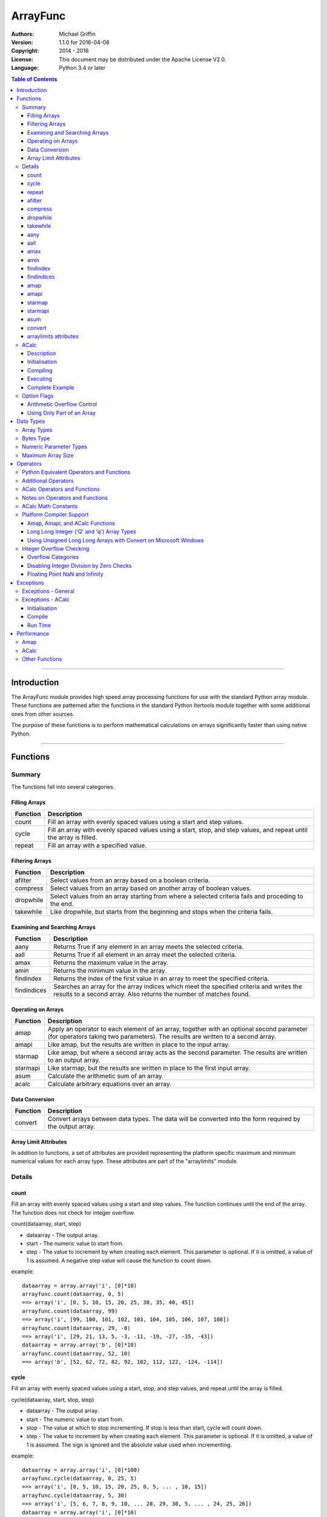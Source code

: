 =========
ArrayFunc
=========

:Authors:
    Michael Griffin
    

:Version: 1.1.0 for 2016-04-08
:Copyright: 2014 - 2016
:License: This document may be distributed under the Apache License V2.0.
:Language: Python 3.4 or later


.. contents:: Table of Contents

---------------------------------------------------------------------

Introduction
============

The ArrayFunc module provides high speed array processing functions for use with
the standard Python array module. These functions are patterned after the
functions in the standard Python Itertools module together with some additional 
ones from other sources.

The purpose of these functions is to perform mathematical calculations on arrays
significantly faster than using native Python.

---------------------------------------------------------------------

Functions
=========

Summary
-------

The functions fall into several categories.

Filling Arrays
______________

========= ======================================================================
Function    Description
========= ======================================================================
count      Fill an array with evenly spaced values using a start and step 
           values.
cycle      Fill an array with evenly spaced values using a start, stop, and step 
           values, and repeat until the array is filled.
repeat     Fill an array with a specified value.
========= ======================================================================


Filtering Arrays
________________

============== =================================================================
Function         Description
============== =================================================================
afilter         Select values from an array based on a boolean criteria.
compress        Select values from an array based on another array of boolean
                values.
dropwhile       Select values from an array starting from where a selected 
                criteria fails and proceding to the end.
takewhile       Like dropwhile, but starts from the beginning and stops when the
                criteria fails.
============== =================================================================


Examining and Searching Arrays
______________________________

============== =================================================================
Function         Description
============== =================================================================
aany            Returns True if any element in an array meets the selected
                criteria.
aall            Returns True if all element in an array meet the selected
                criteria.
amax            Returns the maximum value in the array.
amin            Returns the minimum value in the array.
findindex       Returns the index of the first value in an array to meet the
                specified criteria.
findindices     Searches an array for the array indices which meet the specified 
                criteria and writes the results to a second array. Also returns
                the number of matches found.
============== =================================================================


Operating on Arrays
___________________

============== =================================================================
Function         Description
============== =================================================================
amap            Apply an operator to each element of an array, together with an 
                optional second parameter (for operators taking two parameters).
                The results are written to a second array.
amapi           Like amap, but the results are written in place to the input
                array.
starmap         Like amap, but where a second array acts as the second 
                parameter. The results are written to an output array.
starmapi        Like starmap, but the results are written in place to the first 
                input array.
asum            Calculate the arithmetic sum of an array.
acalc           Calculate arbitrary equations over an array. 
============== =================================================================


Data Conversion
_______________

========= ======================================================================
Function   Description
========= ======================================================================
convert    Convert arrays between data types. The data will be converted into
           the form required by the output array.
========= ======================================================================

Array Limit Attributes
______________________

In addition to functions, a set of attributes are provided representing the 
platform specific maximum and minimum numerical values for each array type. 
These attributes are part of the "arraylimits" module.


Details
-------

count
_____

Fill an array with evenly spaced values using a start and step values. The 
function continues until the end of the array. The function does not check for
integer overflow.

count(dataarray, start, step) 

* dataarray - The output array.
* start - The numeric value to start from.
* step - The value to increment by when creating each element. This parameter
  is optional. If it is omitted, a value of 1 is assumed. A negative step value
  will cause the function to count down. 

example::

	dataarray = array.array('i', [0]*10)
	arrayfunc.count(dataarray, 0, 5) 
	==> array('i', [0, 5, 10, 15, 20, 25, 30, 35, 40, 45])
	arrayfunc.count(dataarray, 99) 
	==> array('i', [99, 100, 101, 102, 103, 104, 105, 106, 107, 108])
	arrayfunc.count(dataarray, 29, -8)
	==> array('i', [29, 21, 13, 5, -3, -11, -19, -27, -35, -43])
	dataarray = array.array('b', [0]*10)
	arrayfunc.count(dataarray, 52, 10)
	==> array('b', [52, 62, 72, 82, 92, 102, 112, 122, -124, -114])


cycle
______

Fill an array with evenly spaced values using a start, stop, and step values, 
and repeat until the array is filled.

cycle(dataarray, start, stop, step)

* dataarray - The output array.
* start - The numeric value to start from.
* stop - The value at which to stop incrementing. If stop is less than start,
  cycle will count down. 
* step - The value to increment by when creating each element. This parameter
  is optional. If it is omitted, a value of 1 is assumed. The sign is ignored
  and the absolute value used when incrementing. 

example::

	dataarray = array.array('i', [0]*100)
	arrayfunc.cycle(dataarray, 0, 25, 5) 
	==> array('i', [0, 5, 10, 15, 20, 25, 0, 5, ... , 10, 15])
	arrayfunc.cycle(dataarray, 5, 30) 
	==> array('i', [5, 6, 7, 8, 9, 10, ... 28, 29, 30, 5, ... , 24, 25, 26])
	dataarray = array.array('i', [0]*10)
	arrayfunc.cycle(dataarray, 10, 5, 1)
	==> array('i', [10, 9, 8, 7, 6, 5, 10, 9, 8, 7])
	arrayfunc.cycle(dataarray, -2, 3, 1)
	==> array('i', [-2, -1, 0, 1, 2, 3, -2, -1, 0, 1])
	


repeat
______

Fill an array with a specified value.

repeat(dataarray, value)

* dataarray - The output array.
* value - The value to use to fill the array.

example::

	dataarray = array.array('i', [0]*100)
	arrayfunc.repeat(dataarray, 99) 
	==> array('i', [99, 99, 99, 99, ... , 99, 99])


afilter
_______

Select values from an array based on a boolean criteria.

x = afilter(op, inparray, outparray, rparam)

x = afilter(op, inparray, outparray, rparam, maxlen=500)


* op - The arithmetic comparison operation.
* inparray - The input data array to be filtered.
* outparray - The output array.
* rparam - The 'y' parameter to be applied to 'op'. 
* maxlen - Limit the length of the array used. This must be a valid positive 
  integer. If a zero or negative length, or a value which is greater than the
  actual length of the array is specified, this parameter is ignored.
* x - An integer count of the number of items filtered into outparray.

example::

	inparray = array.array('i', [1, 2, 5, 33, 54, -6])
	outparray = array.array('i', [0]*6)
	x = arrayfunc.afilter(arrayfunc.aops.af_gt, inparray, outparray, 10)
	==> array('i', [33, 54, 0, 0, 0, 0])
	==> x equals 2
	x = arrayfunc.afilter(arrayfunc.aops.af_gt, inparray, outparray, 10, maxlen=4)
	==> array('i', [33, 0, 0, 0, 0, 0])
	==> x equals 1


compress
________

Select values from an array based on another array of integers values. The 
selector array is interpreted as a set of boolean values, where any value other 
than *0* causes the value in the input array to be selected and copied to the
output array, while a value of *0* causes the value to be ignored.

The input, selector, and output arrays need not be of the same length. The copy
operation will be terminated when the end of the input or output array is 
reached. The selector array will be cycled through repeatedly as many times as 
necessary until the end of the input or output array is reached.

x = compress(inparray, outparray, selectorarray)

x = compress(inparray, outparray, selectorarray, maxlen=500)


* inparray - The input data array to be filtered.
* outparray - The output array.
* selectorarray - The selector array.
* maxlen - Limit the length of the array used. This must be a valid positive 
  integer. If a zero or negative length, or a value which is greater than the
  actual length of the array is specified, this parameter is ignored.
* x - An integer count of the number of items filtered into outparray.

example::

	inparray = array.array('i', [1, 2, 5, 33, 54, -6])
	outparray = array.array('i', [0]*6)
	selectorarray = array.array('i', [0, 1, 0, 1])
	x = arrayfunc.compress(inparray, outparray, selectorarray)
	==> array('i', [2, 33, -6, 0, 0, 0])
	==> x equals 3
	x = arrayfunc.compress(inparray, outparray, selectorarray, maxlen=4)
	==> array('i', [2, 33, 0, 0, 0, 0])
	==> x equals 2



dropwhile
_________

Select values from an array starting from where a selected criteria fails and 
proceeding to the end.

x = dropwhile(op, inparray, outparray, rparam)

x = dropwhile(op, inparray, outparray, rparam, maxlen=500)


* op - The arithmetic comparison operation.
* inparray - The input data array to be filtered.
* outparray - The output array.
* rparam - The 'y' parameter to be applied to 'op'. 
* maxlen - Limit the length of the array used. This must be a valid positive 
  integer. If a zero or negative length, or a value which is greater than the
  actual length of the array is specified, this parameter is ignored.
* x - An integer count of the number of items filtered into outparray.

example::

	inparray = array.array('i', [1, 2, 5, 33, 54, -6])
	outparray = array.array('i', [0]*6)
	x = arrayfunc.dropwhile(arrayfunc.aops.af_lt, inparray, outparray, 10)
	==> array('i', [33, 54, 0, 0, 0, 0])
	==> x equals 3
	x = arrayfunc.dropwhile(arrayfunc.aops.af_lt, inparray, outparray, 10, maxlen=5)
	==> array('i', [33, 54, 0, 0, 0, 0])
	==> x equals 2



takewhile
_________

Like dropwhile, but starts from the beginning and stops when the criteria fails.

example::

	inparray = array.array('i', [1, 2, 5, 33, 54, -6])
	outparray = array.array('i', [0]*6)
	x = arrayfunc.takewhile(arrayfunc.aops.af_lt, inparray, outparray, 10)
	==> array('i', [1, 2, 5, 0, 0, 0])
	==> x equals 3
	x = arrayfunc.takewhile(arrayfunc.aops.af_lt, inparray, outparray, 10, maxlen=2)
	==> array('i', [1, 2, 0, 0, 0, 0])
	==> x equals 2


aany
____

Returns True if any element in an array meets the selected criteria.

x = aany(op, inparray, rparam)

x = aany(op, inparray, rparam, maxlen=500)

* op - The arithmetic comparison operation.
* inparray - The input data array to be examined.
* rparam - The 'y' parameter to be applied to 'op'. 
* maxlen - Limit the length of the array used. This must be a valid positive 
  integer. If a zero or negative length, or a value which is greater than the
  actual length of the array is specified, this parameter is ignored.
* x - The boolean result.

example::

	inparray = array.array('i', [1, 2, 5, 33, 54, -6])
	x = arrayfunc.aany(arrayfunc.aops.af_eq, inparray, 5)
	==> x equals True
	x = arrayfunc.aany(arrayfunc.aops.af_eq, inparray, 54, maxlen=5)
	==> x equals True
	x = arrayfunc.aany(arrayfunc.aops.af_eq, inparray, -6, maxlen=5)
	==> x equals False


aall
____

Returns True if all elements in an array meet the selected criteria.

x = aall(op, inparray, rparam)

x = aall(op, inparray, rparam, maxlen=500)

* op - The arithmetic comparison operation.
* inparray - The input data array to be examined.
* rparam - The 'y' parameter to be applied to 'op'. 
* maxlen - Limit the length of the array used. This must be a valid positive 
  integer. If a zero or negative length, or a value which is greater than the
  actual length of the array is specified, this parameter is ignored.
* x - The boolean result.

example::

	inparray = array.array('i', [1, 2, 5, 33, 54, -6])
	x = arrayfunc.aall(arrayfunc.aops.af_lt, inparray, 66)
	==> x equals True
	x = arrayfunc.aall(arrayfunc.aops.af_lt, inparray, 66, maxlen=5)
	==> x equals True
	inparray = array.array('i', [1, 2, 5, 33, 54, 66])
	x = arrayfunc.aall(arrayfunc.aops.af_lt, inparray, 66)
	==> x equals False
	x = arrayfunc.aall(arrayfunc.aops.af_lt, inparray, 66, maxlen=5)
	==> x equals True


amax
____

Returns the maximum value in the array.

x = amax(inparray)

x = amax(inparray, maxlen=500)

* inparray - The input data array to be examined.
* maxlen - Limit the length of the array used. This must be a valid positive 
  integer. If a zero or negative length, or a value which is greater than the
  actual length of the array is specified, this parameter is ignored.
* x - The maximum value.

example::

	inparray = array.array('i', [1, 2, 5, 33, 54, -6])
	x = arrayfunc.amax(inparray)
	==> x equals 54
	x = arrayfunc.amax(inparray, maxlen=3)
	==> x equals 5


amin
____

Returns the minimum value in the array.

x = amin(inparray)

x = amin(inparray, maxlen=500)

* inparray - The input data array to be examined.
* maxlen - Limit the length of the array used. This must be a valid positive 
  integer. If a zero or negative length, or a value which is greater than the
  actual length of the array is specified, this parameter is ignored.
* x - The minimum value.

example::

	inparray = array.array('i', [1, 2, 5, 33, 54, -6])
	x = arrayfunc.amin(inparray)
	==> x equals -6
	x = arrayfunc.amin(inparray, maxlen=3)
	==> x equals 1


findindex
_________

Returns the index of the first value in an array to meet the specified criteria.

x = findindex(op, inparray, rparam)

x = findindex(op, inparray, rparam, maxlen=500)

* op - The arithmetic comparison operation.
* inparray - The input data array to be examined.
* rparam - The 'y' parameter to be applied to 'op'. 
* maxlen - Limit the length of the array used. This must be a valid positive 
  integer. If a zero or negative length, or a value which is greater than the
  actual length of the array is specified, this parameter is ignored.
* x - The resulting index. This will be negative if no match was found.

example::

	inparray = array.array('i', [1, 2, 5, 33, 54, -6])
	x = arrayfunc.findindex(arrayfunc.aops.af_eq, inparray, 54)
	==> x equals 4
	x = arrayfunc.findindex(arrayfunc.aops.af_eq, inparray, 54, maxlen=4)
	==> x equals -1  (not found)


findindices
___________

Searches an array for the array indices which meet the specified criteria and 
writes the results to a second array. Also returns the number of matches found.

x = findindices(op, inparray, outparray, rparam)

x = findindices(op, inparray, outparray, rparam, maxlen=500)

* op - The arithmetic comparison operation.
* inparray - The input data array to be examined.
* outparray - The output array. This must be an integer array of array type 'q'
  (signed long long). 
* rparam - The 'y' parameter to be applied to 'op'. 
* maxlen - Limit the length of the array used. This must be a valid positive 
  integer. If a zero or negative length, or a value which is greater than the
  actual length of the array is specified, this parameter is ignored.
* x - An integer indicating the number of matches found.

example::

	inparray = array.array('i', [1, 2, 5, 33, 54, -6])
	outparray = array.array('q', [0]*6)
	x = arrayfunc.findindices(arrayfunc.aops.af_lt, inparray, outparray, 5)
	==> ('i', [0, 1, 5, 0, 0, 0])
	==> x equals 3
	x = arrayfunc.findindices(arrayfunc.aops.af_lt, inparray, outparray, 5, maxlen=4)
	==> array('q', [0, 1, 0, 0, 0, 0])
	==> x equals 2


amap
____

Apply an operator to each element of an array, together with an optional second 
parameter (for operators taking two parameters). The results are written to a 
second array.

amap(op, inparray, outparray, rparam)

amap(op, inparray, outparray, rparam, disovfl=True)

amap(op, inparray, outparray, rparam, disovfl=True, maxlen=500)

* op - The arithmetic comparison operation.
* inparray - The input data array to be examined.
* outparray - The output array.
* rparam - The 'y' parameter to be applied to 'op'. This is an optional 
  parameter.
* disovfl - If this keyword parameter is True, integer overflow checking will be
  disabled. This is an optional parameter.
* maxlen - Limit the length of the array used. This must be a valid positive 
  integer. If a zero or negative length, or a value which is greater than the
  actual length of the array is specified, this parameter is ignored.

example::

	inparray = array.array('i', [1, 2, 5, 33, 54, -6])
	outparray = array.array('i', [0]*6)
	arrayfunc.amap(arrayfunc.aops.af_add, inparray, outparray, 5)
	==> ('i', [6, 7, 10, 38, 59, -1])
	arrayfunc.amap(arrayfunc.aops.af_add, inparray, outparray, 5, disovfl=True)
	==> ('i', [6, 7, 10, 38, 59, -1])
	arrayfunc.amap(arrayfunc.aops.af_add, inparray, outparray, 5, disovfl=False)
	==> ('i', [6, 7, 10, 38, 59, -1])
	inparray = array.array('i', [1, 2, 3, 4, 5, 6])
	arrayfunc.amap(arrayfunc.aops.math_factorial, inparray, outparray)
	==> ('i', [1, 2, 6, 24, 120, 720])
	outparray = array.array('i', [0]*6)
	arrayfunc.amap(arrayfunc.aops.math_factorial, inparray, outparray, maxlen=5)
	==> array('i', [1, 2, 6, 24, 120, 0])

amapi
_____

Like amap, but the results are written in place to the input array.


amapi(op, inparray, rparam)

amapi(op, inparray, rparam, disovfl=True)

amapi(op, inparray, rparam, disovfl=True, maxlen=500)

* op - The arithmetic comparison operation.
* inparray - The input data array to be examined.
* rparam - The 'y' parameter to be applied to 'op'. This is an optional 
  parameter.
* disovfl - If this keyword parameter is True, integer overflow checking will be
  disabled. This is an optional parameter.
* maxlen - Limit the length of the array used. This must be a valid positive 
  integer. If a zero or negative length, or a value which is greater than the
  actual length of the array is specified, this parameter is ignored.

example::

	inparray = array.array('i', [1, 2, 5, 33, 54, -6])
	arrayfunc.amapi(arrayfunc.aops.af_add, inparray, 5)
	==> ('i', [6, 7, 10, 38, 59, -1])
	inparray = array.array('i', [1, 2, 5, 33, 54, -6])
	arrayfunc.amapi(arrayfunc.aops.af_add, inparray, 5, disovfl=True)
	==> ('i', [6, 7, 10, 38, 59, -1])
	inparray = array.array('i', [1, 2, 5, 33, 54, -6])
	arrayfunc.amapi(arrayfunc.aops.af_add, inparray, 5, disovfl=False)
	==> ('i', [6, 7, 10, 38, 59, -1])
	inparray = array.array('i', [1, 2, 3, 4, 5, 6])
	arrayfunc.amapi(arrayfunc.aops.math_factorial, inparray)
	==> ('i', [1, 2, 6, 24, 120, 720])
	inparray = array.array('i', [1, 2, 5, 33, 54, -6])
	arrayfunc.amapi(arrayfunc.aops.af_add, inparray, 5, disovfl=False, maxlen=5)
	==> array('i', [6, 7, 10, 38, 59, -6])


starmap
_______

Like amap, but where a second array acts as the second parameter. The results 
are written to an output array. All valid operators and math functions must 
take a second parameter (for single parameter operators or math functions, use
amap).

starmap(op, inparray1, inparray2, outparray)

starmap(op, inparray1, inparray2, outparray, disovfl=True)

starmap(op, inparray1, inparray2, outparray, disovfl=True, maxlen=500)

* op - The arithmetic comparison operation.
* inparray1 - The first input data array to be examined.
* inparray2 - The second input data array to be examined.
* outparray - The output array.
* disovfl - If this keyword parameter is True, integer overflow checking will be
  disabled. This is an optional parameter.
* maxlen - Limit the length of the array used. This must be a valid positive 
  integer. If a zero or negative length, or a value which is greater than the
  actual length of the array is specified, this parameter is ignored.

example::

	inparray1 = array.array('i', [1, 2, 5, 33, 54, 6])
	inparray2 = array.array('i', [1, 2, 5, -88, -5, 2])
	outparray = array.array('i', [0]*6)
	arrayfunc.starmap(arrayfunc.aops.af_add, inparray1, inparray2, outparray)
	==> array('i', [2, 4, 10, -55, 49, 8])
	arrayfunc.starmap(arrayfunc.aops.af_add, inparray1, inparray2, outparray, disovfl=True)
	==> array('i', [2, 4, 10, -55, 49, 8])
	outparray = array.array('i', [0]*6)
	arrayfunc.starmap(arrayfunc.aops.af_add, inparray1, inparray2, outparray, maxlen=5)
	==> array('i', [2, 4, 10, -55, 49, 0])


starmapi
________

Like starmap, but the results are written in place to the first input array.

starmapi(op, inparray1, inparray2)

starmapi(op, inparray1, inparray2, disovfl=True)

starmapi(op, inparray1, inparray2, disovfl=True, maxlen=500)

* op - The arithmetic comparison operation.
* inparray1 - The first input data array to be examined.
* inparray2 - The second input data array to be examined.
* disovfl - If this keyword parameter is True, integer overflow checking will be
  disabled. This is an optional parameter.
* maxlen - Limit the length of the array used. This must be a valid positive 
  integer. If a zero or negative length, or a value which is greater than the
  actual length of the array is specified, this parameter is ignored.

example::

	inparray1 = array.array('i', [1, 2, 5, 33, 54, 6])
	inparray2 = array.array('i', [1, 2, 5, -88, -5, 2])
	arrayfunc.starmapi(arrayfunc.aops.af_add, inparray1, inparray2)
	==> array('i', [2, 4, 10, -55, 49, 8])
	inparray1 = array.array('i', [1, 2, 5, 33, 54, 6])
	arrayfunc.starmapi(arrayfunc.aops.af_add, inparray1, inparray2, disovfl=True)
	==> array('i', [2, 4, 10, -55, 49, 8])
	inparray1 = array.array('i', [1, 2, 5, 33, 54, 6])
	arrayfunc.starmapi(arrayfunc.aops.af_add, inparray1, inparray2, disovfl=True, maxlen=5)
	==> array('i', [2, 4, 10, -55, 49, 6])


asum
____

Calculate the arithmetic sum of an array. 

For integer arrays, the intermediate sum is accumulated in the largest 
corresponding integer size. Signed integers are accumulated in the equivalent 
to an 'l' array type, and unsigned integers are accumulated in the equivalent 
to an 'L' array type. This means that integer arrays using smaller integer word 
sizes cannot overflow unless extremenly large arrays are used (and may be 
impossible due to limits on array indices in the array module). 

asum(inparray)

asum(inparray, disovfl=True, maxlen=5)

* inparray - The array to be summed.
* disovfl - If this keyword parameter is True, integer overflow checking will be
  disabled. This is an optional parameter.
* maxlen - Limit the length of the array used. This must be a valid positive 
  integer. If a zero or negative length, or a value which is greater than the
  actual length of the array is specified, this parameter is ignored.

example::

	inparray = array.array('i', [1, 2, 5, 33, 54, 6])
	arrayfunc.asum(inparray)
	==> 101
	inparray = array.array('i', [1, 2, 5, -88, -5, 2])
	arrayfunc.asum(inparray, disovfl=True)
	==> -83
	inparray = array.array('i', [1, 2, 5, -88, -5, 2])
	arrayfunc.asum(inparray, maxlen=5)
	==> -85


convert
_______

Convert arrays between data types. The data will be converted into the form 
required by the output array. If any values in the input array are outside the
range of the output array type, an exception will be raised. When floating point
values are converted to integers, the value will be truncated. 

convert(inparray, outparray)

convert(inparray, outparray, maxlen=500)

* inparray - The input data array to be examined.
* outparray - The output array.
* maxlen - Limit the length of the array used. This must be a valid positive 
  integer. If a zero or negative length, or a value which is greater than the
  actual length of the array is specified, this parameter is ignored.

example::

	inparray = array.array('i', [1, 2, 5, 33, 54, -6])
	outparray = array.array('d', [0.0]*6)
	arrayfunc.convert(inparray, outparray)
	==> ('d', [1.0, 2.0, 5.0, 33.0, 54.0, -6.0])
	inparray = array.array('d', [5.7654]*10)
	outparray = array.array('h', [0]*10)
	arrayfunc.convert(inparray, outparray)
	==> array('h', [5, 5, 5, 5, 5, 5, 5, 5, 5, 5])
	inparray = array.array('d', [5.7654]*10)
	outparray = array.array('h', [0]*10)
	arrayfunc.convert(inparray, outparray, maxlen=5)
	==> array('h', [5, 5, 5, 5, 5, 0, 0, 0, 0, 0])


arraylimits attributes
______________________

A set of attributes are provided representing the platform specific maximum 
and minimum numerical values for each array type. These attributes are part of 
the "arraylimits" module.

Array integer sizes may differ on 32 versus 64 bit versions, plus other 
platform characteristics may also produce differences. 


================ =====================  =========== ============================
Array Type Code   Description            Min Value   Max Value
================ =====================  =========== ============================
b                 signed char            b_min       b_max
B                 unsigned char          B_min       B_max
h                 signed short           h_min       h_max
H                 unsigned short         H_min       H_max
i                 signed int             i_min       i_max
I                 unsigned int           I_min       I_max
l                 signed long            l_min       l_max
L                 unsigned long          L_min       L_max
q                 signed long long       q_min       q_max  
Q                 unsigned long long     Q_min       Q_max    
f                 float                  f_min       f_max 
d                 double                 d_min       d_max  
bytes             Python bytes type      bytes_min   bytes_max
================ =====================  =========== ============================


example::

	import arrayfunc
	from arrayfunc import arraylimits

	arrayfunc.arraylimits.b_min
	==> -128
	arrayfunc.arraylimits.b_max
	==> 127
	arrayfunc.arraylimits.f_min
	==> -3.4028234663852886e+38
	arrayfunc.arraylimits.f_max
	==> 3.4028234663852886e+38



ACalc
-----

Description
___________

Calculate arbitrary equations over an array.

ACalc solves complex equations (expressions) over an array. It accepts a valid
Python mathematical expression as a string, compiles it, and executes it. The
expression can include constants, variables, and the same functions as defined
in the "math" module.

ACalc consists of a class "calc" with two methods, "comp" (compile) and 
"execute". 

For simple calculations, amap will normally be much, much faster than acalc. 
However, acalc is useful for equations requiring multiple terms, as it can solve
them in a single operation whereas amap (or amapi) would require multiple 
function calls (once for each term).

Initialisation
______________

The "calc" class is initialised with the input and output arrays. The input and
output arrays must be of the same array type. The array type determines the data
type of the calculation. That is, an integer array will result in integer math,
and a floating point array will result in floating point math.

The first parameter is the input array, and the second parameter is the output
array. These arrays remain associated with the equation object.

example::

	data = array.array('b', [0,1,2,3,4,5,6,7,8,9])
	dataout = array.array('b', [0]*len(data))
	eqnd = acalc.calc(data, dataout)

Compiling
_________

The compile method accepts three positional parameters. These are:

* Equation - This is the equation as a string.
* Array variable - This defines which variable in the equation represents the
  current array index value. This must be a string which follows the same rules
  as valid Python variable names.
* Other variables - This is a sequence of strings, with each element 
  corresponding to a variable in the equation. The sequence can be a list or
  a tuple.

example::

	eqnd.comp('x + y - z + 5', 'x', ['y', 'z'])

example::

	eqnd.comp('-x', 'x', [])


example::

	eqnd.comp('abs(x) + y - (z << 2)', 'x', ('y', 'z'))


Executing
_________

Once an equation is compiled, it can be executed. A compiled equation can be 
executed multiple times with different parameter values without recompiling it. 

The execute method accepts one positional parameter which represents the 
additional variables and two keyword parameters which are used to control the
execution of the equation.

* Variable values - This is a list or tuple of of numeric values which 
  corresponds to the additional (non-array) variables in the equation. The
  order and number of elements must match the sequence of additional variables
  defined in the compile step. 
* disovfl - If this keyword parameter is True, overflow checking will be
  disabled. This is an optional parameter.
* maxlen - Limit the length of the array used. This must be a valid positive 
  integer. If a zero or negative length, or a value which is greater than the
  actual length of the array is specified, this parameter is ignored.


example::

	eqnd.execute([-25, 3])


example::

	eqnd.execute([-25, 3], disovfl=True)


example::

	eqnd.execute([-25, 3], disovfl=False, maxlen=500)


Complete Example
________________

example::

	import array
	from arraycalc import acalc
	data = array.array('b', [0,1,2,3,4,5,6,7,8,9])
	dataout = array.array('b', [0]*len(data))
	eqnd = acalc.calc(data, dataout)
	eqnd.comp('x + y - z + 5', 'x', ['y', 'z'])
	eqnd.execute([-25, 3])
	print(dataout)
	array('b', [-23, -22, -21, -20, -19, -18, -17, -16, -15, -14])



Option Flags
------------

Arithmetic Overflow Control
___________________________

Many functions allow integer overflow detection to be turned off if desired. 
See the list of operators for which operators this applies to. 

Integer overflow is when a number becomes too large to fit within the specified
word size for that array data type. For example, an unsigned char has a range
of 0 to 255. When a calculation overflows, it "wraps around" one or more times
and produces an arithmetically invalid result.

If it is known in advance that overflow cannot occur (due to the size of the
numbers), or if overflow is a desired side effect, then overflow checking may
be disabled via the "disovfl" parameter. Setting "disovfl" to true will 
*disable* overflow checking, while setting it to false will *enable* overflow 
checking. Checking is enabled by default, including when the "disovfl" 
parameter is not specified.

Disabling overflow checking can significantly increase the speed of calculation,
with the amount of improvement depending on the type of calculation being 
performed and the data type used.


Using Only Part of an Array
___________________________

The array math functions only use existing arrays that the user provides and do 
not create new arrays or resize existing ones. The reason for this is that when
very large arrays are being used, continually allocating and de-allocating 
arrays can take too much time, plus this may result in problems controlling how
much memory is used.

Since the filter functions (or other data sources) may not use all of an output 
array, and the result may vary depending on the data, most functions provide an 
optional keyword parameter which limits the functions to part of the array. The
"maxlen" parameter specifies the maximum number of array elements to use, 
starting from the beginning of the array. 

For example, specifying a "maxlen" of 10 for a 20 element array will limit a 
function to using only the first 10 array elements and ignoring the rest of the
array.

If the array length limit value is zero, negative, or greater than the actual 
size of the array, the length limit will be ignored and the entire array used. 
The default is to use the entire array.

---------------------------------------------------------------------

Data Types
==========

Array Types
-----------

The following array types from the Python standard library are supported.

================ ===============================================================
Array Type Code   Description
================ ===============================================================
b                 signed char
B                 unsigned char
h                 signed short
H                 unsigned short
i                 signed int
I                 unsigned int
l                 signed long
L                 unsigned long
q                 signed long long
Q                 unsigned long long
f                 float
d                 double
================ ===============================================================


Bytes Type
----------

The 'bytes' array type is also supported, and is treated the same as an unsigned
char (array type 'B'). To conduct operations on a Python 'bytes' string, simply
pass the bytes string in place of an array. Any integer operations which are 
valid for an unsigned char array will be valid for a bytes string.


Numeric Parameter Types
-----------------------

================ ===============================================================
Python Type       Description
================ ===============================================================
integer           Integral values such as 0, 1, 100, -99, etc.
floating point    Real numbers such as 0.0, 1.93, 3.1417, -5693.0, etc.
================ ===============================================================

The numeric type must be compatible with the array type code. 

The 'L' and 'Q' type parameters cannot be checked for integer overflow due to a 
mismatch between Python and 'C' language numeric limits. 


Maximum Array Size
------------------

Arrays are limited to no more than the number of elements defined by the Python
C API constant Py_ssize_t. The size of this will depend on your platform 
characteristics. However, it will normally allow for arrays larger than can be
contained in memory for most computers. 

When creating very large arrays, it is recommended to consider using 
itertools.repeat as an initializer or to use array.extend or array.append
to add to an array rather than using a list as an intializer. Lists use much
more memory than arrays (even for the same data type), and it is easy to
run out of memory if you are not careful when creating very large arrays from
lists.


---------------------------------------------------------------------

Operators
=========

The following lists the operators available, together with the types of arrays 
they are compamtible with. 

Some operators are checked for integer overflow or underflow. These are 
indicated by the "OV" column. An overflow or underflow will generate an error. 

In the following, the values in the input data array are represented by 'x'. The
second input array or numerical parameter is represented by 'y'. Some operators 
come in two forms, where the second allows the 'x' and 'y' parameters to be 
exchanged in cases where this may produce a different result.

The operator categories are used to indicate which functions support which
operators.

Python Equivalent Operators and Functions
-----------------------------------------

The following operators and functions are equivalent to ones found in the
Python standard library. For explanations of the math functions, see the 
Python standard documentation for the standard math library. 

=============== ====================== ===== ===== === ===== ========= =====
Name             Equivalent to          b h   B H   f   OV    Compare   Win
                                        i l   I L   d         Ops      
=============== ====================== ===== ===== === ===== ========= =====
af_add           x + y                   X     X    X    X               X
af_div           x / y                   X     X    X    X               X
af_div_r         y / x                   X     X    X    X               X
af_floordiv      x // y                  X     X    X    X               X
af_floordiv_r    y // x                  X     X    X    X               X
af_mod           x % y                   X     X    X    X               X
af_mod_r         y % x                   X     X    X    X               X
af_mult          x * y                   X     X    X    X               X
af_neg           -x                      X          X    X               X
af_pow           x**y                    X     X    X    X               X
af_pow_r         y**x                    X     X    X    X               X
af_sub           x - y                   X     X    X    X               X
af_sub_r         y - x                   X     X    X    X               X
af_and           x & y                   X     X                         X
af_or            x | y                   X     X                         X
af_xor           x ^ y                   X     X                         X
af_invert        ~x                      X     X                         X
af_eq            x == y                  X     X    X           X        X
af_gt            x > y                   X     X    X           X        X
af_gte           x >= y                  X     X    X           X        X
af_lt            x < y                   X     X    X           X        X
af_lte           x <= y                  X     X    X           X        X
af_ne            x != y                  X     X    X           X        X
af_lshift        x << y                  X     X                         X
af_lshift_r      y << x                  X     X                         X
af_rshift        x >> y                  X     X                         X
af_rshift_r      y >> x                  X     X                         X
af_abs           abs(x)                  X          X    X               X
math_acos        math.acos(x)                       X                    X
math_acosh       math.acosh(x)                      X                    
math_asin        math.asin(x)                       X                    X
math_asinh       math.asinh(x)                      X                    
math_atan        math.atan(x)                       X                    X
math_atan2       math.atan2(x, y)                   X                    X
math_atan2_r     math.atan2(y, x)                   X                    X
math_atanh       math.atanh(x)                      X                    
math_ceil        math.ceil(x)                       X                    X
math_copysign    math.copysign(x, y)                X                    X
math_cos         math.cos(x)                        X                    X
math_cosh        math.cosh(x)                       X                    X
math_degrees     math.degrees(x)                    X                    X
math_erf         math.erf(x)                        X                    
math_erfc        math.erfc(x)                       X                    
math_exp         math.exp(x)                        X                    X
math_expm1       math.expm1(x)                      X                    
math_fabs        math.fabs(x)                       X                    X
math_factorial   math.factorial(x)       X     X         X               X
math_floor       math.floor(x)                      X                    X
math_fmod        math.fmod(x, y)                    X                    X
math_fmod_r      math.fmod(y, x)                    X                    X
math_gamma       math.gamma(x)                      X                    
math_hypot       math.hypot(x, y)                   X                    X
math_hypot_r     math.hypot(y, x)                   X                    X
math_isinf       math.isinf(x)                      X                    
math_isnan       math.isnan(x)                      X                    
math_ldexp       math.ldexp(x, y)                   X                    X
math_lgamma      math.lgamma(x)                     X                    
math_log         math.log(x)                        X                    X
math_log10       math.log10(x)                      X                    X
math_log1p       math.log1p(x)                      X                    
math_pow         math.pow(x, y)                     X                    X
math_pow_r       math.pow(y, x)                     X                    X
math_radians     math.radians(x)                    X                    X
math_sin         math.sin(x)                        X                    X
math_sinh        math.sinh(x)                       X                    X
math_sqrt        math.sqrt(x)                       X                    X
math_tan         math.tan(x)                        X                    X
math_tanh        math.tanh(x)                       X                    X
math_trunc       math.trunc(x)                      X                    
=============== ====================== ===== ===== === ===== ========= =====



Additional Operators
--------------------

The arrayfuncs module includes operators which are not found in the Python
standard library. These are the "substitute" operators. Substitute operators
compare the contents of each array element to the parameter (which must be 
included in the call). If the comparison evaluates to true, the array contents
at that index are replaced by (substituted with) the parameter. If the 
comparison fails, the contents of the input array are used. 


=============== ====================== ===== ===== === ===== ========= =====
Name             Equivalent to          b h   B H   f   OV    Compare   Win
                                        i l   I L   d         Ops      
=============== ====================== ===== ===== === ===== ========= =====
aops_subst_gt    x > y                   X     X    X                    X
aops_subst_gte   x >= y                  X     X    X                    X
aops_subst_lt    x < y                   X     X    X                    X
aops_subst_lte   x <= y                  X     X    X                    X
=============== ====================== ===== ===== === ===== ========= =====

For example, and array [1, 2, 3, 4, -2] is evaluated using the "aops_subst_gt" 
and a parameter of 3. The resulting output is [1, 2, 3, 3, -2]. The effect has 
been to limit the maximum value to no more than 3.



ACalc Operators and Functions
-----------------------------

The following operators and functions are equivalent to ones found in the
Python standard library. ACalc uses the representation in the "equivalent to"
column to actually specify the equations. The "name" column is only for 
reference purposes.

For explanations of the math functions, see the Python standard documentation 
for the standard math library. 

=============== ====================== ===== ===== === ===== =====
Name             Equivalent to          b h   B H   f   OV    Win
                                        i l   I L   d            
=============== ====================== ===== ===== === ===== =====
add              x + y                   X     X    X    X      X
sub              x - y                   X     X    X    X      X
mult             x * y                   X     X    X    X      X
div              x / y                   X     X    X    X      X
floordiv         x // y                  X     X    X    X      X
mod              x % y                   X     X    X    X      X
uadd             +x                      X     X    X           X
usub             -x                      X     X    X    X      X
pow              x**y                    X     X    X    X      X
bitand           x & y                   X     X                X
bitor            x | y                   X     X                X
bitxor           x ^ y                   X     X                X
invert           ~x                      X     X                X
lshift           x << y                  X     X                X
rshift           x >> y                  X     X                X
abs              abs(x)                  X     X    X    X      X
math.acos        math.acos(x)                       X           X
math.acosh       math.acosh(x)                      X           
math.asin        math.asin(x)                       X           X
math.asinh       math.asinh(x)                      X           
math.atan        math.atan(x)                       X           X
math.atan2       math.atan2(x, y)                   X           X
math.atanh       math.atanh(x)                      X           
math.ceil        math.ceil(x)                       X           X
math.copysign    math.copysign(x, y)                X           X
math.cos         math.cos(x)                        X           X
math.cosh        math.cosh(x)                       X           X
math.degrees     math.degrees(x)                    X           X
math.erf         math.erf(x)                        X           
math.erfc        math.erfc(x)                       X           
math.exp         math.exp(x)                        X           X
math.expm1       math.expm1(x)                      X           
math.fabs        math.fabs(x)                       X           X
math.factorial   math.factorial(x)       X     X         X      X
math.floor       math.floor(x)                      X           X
math.fmod        math.fmod(x, y)                    X           X
math.gamma       math.gamma(x)                      X           
math.hypot       math.hypot(x, y)                   X           X
math.ldexp       math.ldexp(x, y)                   X           X
math.lgamma      math.lgamma(x)                     X           
math.log         math.log(x)                        X           X
math.log10       math.log10(x)                      X           X
math.log1p       math.log1p(x)                      X           
math.pow         math.pow(x, y)                     X           X
math.radians     math.radians(x)                    X           X
math.sin         math.sin(x)                        X           X
math.sinh        math.sinh(x)                       X           X
math.sqrt        math.sqrt(x)                       X           X
math.tan         math.tan(x)                        X           X
math.tanh        math.tanh(x)                       X           X
math.trunc       math.trunc(x)                      X           
=============== ====================== ===== ===== === ===== =====


Notes on Operators and Functions
--------------------------------

* The regular and floor division operators (/, //) all perform division using 
  the native division instructions. That is, integer division always results in 
  an integer result, and floating point division always results in a floating 
  point result. 
* The math.gamma function (and the Python math.gamma) functions are equivalent
  to the C library tgamma function. The C library gamma and lgamma functions are
  equivalent to each other. 
* The raise to power (x**y) operator will not accept a negative exponent for 
  integers, as the result would be a fractional number which is not compatible 
  with an integer array.
* Some mathematical operations are not supported by the Microsoft compiler. This
  This is indicated by the *Win* column.


ACalc Math Constants
--------------------

ACalc also supports the following math constants as attributes:

* math.pi
* math.e

These are indentical to the "math" module attributes. This allows these 
mathematical constants to be used in equations. See the Python math module
documentation for more information on these constants.


Platform Compiler Support
-------------------------

Amap, Amapi, and ACalc Functions
________________________________

The Microsoft Visual Studio 2010 C compiler is built to an older C standard 
(C89) than GCC and does not have some functions in its standard library. The 
Microsoft compiler is used for the MS Windows versions of Python. 

Since Arrayfunc depends on the standard C libraries to implement the underlying
math functions, this means that the MS Windows version of Arrayfunc does not 
implement some math functions. These are indicated above by the "Win" column in
the above tables.

The "math" library in Python implements its own versions of these functions to
paper over the missing functions for the MS Windows version. Arrayfunc however
relies on the C libraries. 


Long Long Integer ('Q' and 'q') Array Types
___________________________________________

Not all platforms support long long array types. The presence of these arrays
can be tested for by examining the array module array codes.

Example::

	if 'q' in array.typecodes:
		print('Long long integer arrays are present')


Using Unsigned Long Long Arrays with Convert on Microsoft Windows
_________________________________________________________________

The Microsoft VC 2010 compiler appears to not convert floating point numbers to
unsigned long long integers correctly under some circumstances. Due to this 
problem, converting float or double to unsigned long long is disabled when the
library is compiled with the Microsoft VC compiler. Attempts to perform this
operation will result in an exception.



Integer Overflow Checking
-------------------------

Overflow checking in integer operators is conducted as follows:

Overflow Categories
___________________


====================  ============ =========== ============= ===================
Operation              Result out   Divide by   Negate max.   Parameter is
                       of range     zero        negative      negative
                                                signed int 
====================  ============ =========== ============= ===================
Addition (+)              X
Subtraction (-)           X
Modulus (%)                             X            X
Multiplication (*)        X
Division (/, //)                        X            X
Negation (-)                                         X
Absolute Value                                       X
Factorial                 X                                    X
Power (**)                X                                    X
====================  ============ =========== ============= ===================

* Negation of the maximum negative signed in (the most negative integer for that
  array type) can be caused by negation, absolute value, division, and modulus 
  operations. Since signed integers do not have a symetrical range (e.g. -128 to 
  127 for 8 bit sizes) anything which attempts to convert -128 to +128 would cause
  an overflow back to -128.
* The factorial of negative numbers is undefined. 
* Powers are not calculated for integers raised to negative powers, as integer
  arrays cannot contain fractional results.


Disabling Integer Division by Zero Checks
_________________________________________

Divison by zero cannot be disabled for integer division or modulus operations.
Division by zero could cause seg faults (crashes), so this option is ignored for
these functions.


Floating Point NaN and Infinity
_______________________________

Floating point numbers include three special values, NaN (Not a Number), and
negative and positive infinity. Arrayfunc uses the platform C compiler to create
executable code. Some compilers may produce different results than other 
compilers under certain conditions when operating on NaN and infinity values. In
addition, the Arrayfunc results may differ from those in native Python on some
platforms when using NaN and infinity as inputs.


However, since using NaN and infinity as numeric inputs is not a commmon
operation, this is unlikely to be a serious problem when writing cross platform
code in most cases. 

---------------------------------------------------------------------

Exceptions
==========

Exceptions - General
--------------------

The following exceptions apply to most functions.

================ ===========================================  =====================================================
Exception type   Text                                          Description
================ ===========================================  =====================================================
ArithmeticError   arithmetic error in calculation.             An arithmetic error occured in a calculation.
IndexError        array length error.                          One or more arrays has an invalid length (e.g a 
                                                               length of zero).
IndexError        input array length error.                    The input array has an invalid length.
IndexError        output length error.                         The output array has an invalid length.
IndexError        array length mismatch.                       Two or more arrays which are expected to be of equal 
                                                               length are not.
OverflowError     arithmetic overflow in calculation.          An arithmetic integer overflow ocurred in a 
                                                               calculation. 
OverflowError     arithmetic overflow in parameter.            The size or range of a non-array parameter was not
                                                               compatible with the array parameters.
TypeError         array and parameter type mismatch.           A non-array parameter data type was not compatible 
                                                               with the array parameters.
TypeError         array type mismatch.                         An array parameter is not compatible with another
                                                               array parameter. For most functions, both arrays 
                                                               must be of the same type.
TypeError         unknown array type.                          The array type is unknown.
TypeError         array.array or bytes expected.               A non-array parameter was found where an array 
                                                               (or bytes) parameter was expected. 
ValueError        operator not valid for this function.        An operator parameter used was not valid for this
                                                               function. 
ValueError        operator not valid for this platform.        The operator used is not supported on this platform.
TypeError         parameter error.                             An unspecified error occured when parsing the 
                                                               parameters.
TypeError         parameter missing.                           An expected parameter was missing. 
ValueError        parameter not valid for this operation.      A value is not valid for this operation. E.g.
                                                               attempting to perform a factorial on a negative 
                                                               number.
IndexError        selector length error.                       The selector array length is incorrect.
ValueError        conversion not valid for this type.          The conversion attempted was invalid.
ValueError        cannot convert float NaN to integer.         Cannot convert NaN (Not A Number) floating point
                                                               value in the input array to integer.
TypeError         output array type invalid.                   The output array type is invalid.
================ ===========================================  =====================================================




Exceptions - ACalc
------------------

ACalc has additional exceptions which are defined here. In addition to these,
some of the general exceptions also apply.


Initialisation
______________

This are the exceptions which can occurr during class initialisation.

============== ===========================================  =====================================================
Exception type   Text                                        Description
============== ===========================================  =====================================================
TypeError      first parameter must be an array or bytes     The first parameter is of an incorrect type.
               in ACalc init.
TypeError      second parameter must be an array or bytes    The second parameter is of an incorrect type.
               in ACalc init.
TypeError      unknown array type in ACalc init.             The type of one of the parameters is not recognised.
TypeError      data array type mismatch error in             The parameters are not of the same array type.
               ACalc init.
============== ===========================================  =====================================================


Compile
_______

These are the exceptions which can occur during the compile phase.

================ ====================================  =====================================================
Exception type     Text                                        Description
================ ====================================  =====================================================
ValueError       unknown call name in ACalc compile.   A function call name is not recognised.
OverflowError    equation constant 'x' is out of       The specified constant is not valid for the array
                 range for the selected array type     type selected.
                 in ACalc compile.
ValueError       Invalid operations in ACalc           The specified operators are invalid.
                 compile: 'x'.
ValueError       Unsupported operations in ACalc       The specified operators are not supported on the 
                 compile: 'x'                          current platform. Some platforms do not support all
                                                       features.
ValueError       array name used in additional         The variable which specifies the array element was 
                 parameters in ACalc compile.          repeated in the additional parameters list.
ValueError       undefined variables in ACalc          A variable was used in the equation which was not 
                 compile: 'x'.                         defined in the parameter list.
ValueError       unused variables in ACalc compile:    A variable was defined in the parameter list but was
                 'x'.                                  not used in the equation.
ValueError       duplicate parameter names in          One or more variable names were repeated in the
                 ACalc compile.                        parameter list.
ValueError       unbalanced parentheses in ACalc       The left and right parentheses "(", ")", do not match.
                 compile.
ValueError       invalid tokens in ACalc compile:      An invalid symbol was present in the equation.
                 'x'.
SyntaxError      invalid syntax in equation in         A syntax error was found in the equation.
                 ACalc compile in position 'x' 'y'.
ValueError       unsupported element in equation       The equation contains one or more elements which are
                 in ACalc compile.                     likely valid Python, but are not supported in ACalc.
ValueError       unsupported function call in          An unsupported function call was made.
                 equation in ACalc compile.
SyntaxError      parsing error in ACalc compile:       An unspecified parsing error occured.
                 'x'
ValueError       unknown compile error in ACalc        An unspecified compile error occured.
                 compile.
ValueError       stack overflow or underflow           The equation was checked before execution, and a
                 in ACalc compile.                     stack overflow was detected. The equation may be
                                                       too complex.
================ ====================================  =====================================================


Run Time
________

These are the exceptions which can occur during the execution phase. All errors 
except for the arithmetic overflow errors should have been detected during the 
compile phase. These run-time checks are in addition to the compile checks.


================ ====================================  ======================================
Exception type     Text                                        Description
================ ====================================  ======================================
ValueError        ACalc vm stack overflow or            A stack overflow was detected.
                  underflow.
ValueError        ACalc vm uknown op code.              An unknown opcde was detected.
ValueError        ACalc vm variable array overflow.     The variable array index overflowed.
ValueError        ACalc vm operator is invalid for      An operator used was invalid for the
                  array type.                           array type.
================ ====================================  ======================================


---------------------------------------------------------------------

Performance
===========

The purpose of the Arrayfunc module is to execute common operations faster than
native Python. The relative speed will depend upon a number of factors:

* The function or opcode.
* The data type of the array.
* Function options. Turning overflow checking off will result in faster performance.
* The data in the arrays and the parameters. 
* The size of the array.

The speeds listed below should be used as rough guidelines only. More exact
results will require application specific testing. The numbers shown are the
execution time of each function relative to native Python. For example, a value 
of '50' means that the corresponding Arrayfunc operation ran 50 times faster 
than the closest native Python equivalent. Overflow checking was on in all 
tests.

Both relative performance (the speed-up as compared to Python) and absolute
performance (the actual execution speed of Python and ArrayFunc) will vary
significantly depending upon the compiler (which is OS platform dependent) and 
whether compiled to 32 or 64 bit. If your precise actual benchmark performance 
results matter, be sure to conduct your testing using the actual OS and compiler 
your final program will be deployed on. The values listed below were measured on 
x86-64 Linux compiled with GCC. 


Note: Some Arrayfunc functions in the "other functions" table do not work
exactly the same way as the built-in or "itertools" Python equivalents. This 
means that the benchmark results should be taken as general guidelines rather
than precise comparisons. 


Amap
----

============== ===== ===== ===== ===== ===== ===== ===== ===== ===== ===== ===== =====
        opcode     b     B     h     H     i     I     l     L     q     Q     f     d
============== ===== ===== ===== ===== ===== ===== ===== ===== ===== ===== ===== =====
        af_add   122   130   125   136    95    76    60    61    61    53    41    39
        af_div    58    55    61    58    58    54    59    50    62    47    78    69
      af_div_r    56    62    63    63    68    53    59    44    66    44    71    58
   af_floordiv    34    30    26    36    35    32    34    28    42    28    54    47
 af_floordiv_r    26    35    29    38    35    30    34    26    35    27    51    40
        af_mod    32    34    23    40    38    29    33    26    35    28    27    27
      af_mod_r    33    30    31    37    30    27    32    26    30    28    20    18
       af_mult    92   136    84   130    87   106    60    61    57    51    47    39
        af_neg   109         132         115          67          63          39    35
        af_pow    52    49    47    45    34    30    19    16    18    16    15    14
      af_pow_r    47    41    43    40    33    30    19    18    18    17   2.6   4.0
        af_sub   136   135   124   124   108    91    63    57    70    50    39    40
      af_sub_r   131   142   104   108   108    86    61    44    61    48    44    39
        af_and   155   238   235   161   150   122    72    71    79    66            
         af_or   151   234   238   161   147   124    78    73    75    70            
        af_xor   150   235   227   162   161   129    89    76    82    72            
     af_invert   180   190   282   300   210   193   102    96   114   107            
         af_eq   159   182   143   142   133    99    72    59    75    58   127    83
         af_gt   151   154   147   146   139   105    70    58    79    62   157    84
        af_gte   147   201   146   147   147   105    70    60    76    57   158   104
         af_lt   137   188   160   145   137   108    73    60    75    60   170    97
        af_lte   139   155   133   158   138   117    74    62    77    64   175   107
         af_ne   161   194   151   172   134   128    76    68    76    63   163   115
     af_lshift   177   240   183   164   192   118   108    83   100    91            
   af_lshift_r   181   254   197   175   185   141   102    77    94    84            
     af_rshift   170   238   159   150   191   124    92    72    95    77            
   af_rshift_r   170   217   157   187   194   129    88    70    92    84            
        af_abs   101         100          94          70          72         139    76
     math_acos                                                                12    12
    math_acosh                                                               6.7   5.2
     math_asin                                                                13    11
    math_asinh                                                               6.7   6.8
     math_atan                                                                12    12
    math_atan2                                                               8.4   8.4
  math_atan2_r                                                                11   7.2
    math_atanh                                                               6.6   7.4
     math_ceil                                                                69    67
 math_copysign                                                                73    65
      math_cos                                                                16   8.4
     math_cosh                                                                11   7.2
  math_degrees                                                                58    47
      math_erf                                                                15    13
     math_erfc                                                               8.4   7.6
      math_exp                                                                12   8.9
    math_expm1                                                               7.1   6.9
     math_fabs                                                                64    65
math_factorial    73    41    74    93    75    62    65    59    77    56            
    math_floor                                                                60    63
     math_fmod                                                                12    11
   math_fmod_r                                                                31    30
    math_gamma                                                               1.1   1.3
    math_hypot                                                                19    14
  math_hypot_r                                                                21    13
    math_isinf                                                                53    54
    math_isnan                                                                57    54
    math_ldexp                                                                58    54
   math_lgamma                                                               8.8   6.1
      math_log                                                                15   8.9
    math_log10                                                               9.8   7.0
    math_log1p                                                               9.0   8.6
      math_pow                                                                21    20
    math_pow_r                                                               3.7   6.0
  math_radians                                                                55    47
      math_sin                                                                15   8.4
     math_sinh                                                               5.0   5.3
     math_sqrt                                                                48    41
      math_tan                                                               7.0   5.6
     math_tanh                                                               6.1   5.6
    math_trunc                                                                49    42
 aops_subst_gt   160   185   193   161   193   139    99    79    98    90   212    89
aops_subst_gte   147   181   177   178   150   137    82    66    74    61   143    73
 aops_subst_lt   180   200   200   180   176   149    68    72    63    62   165    67
aops_subst_lte   174   174   172   183   160   145    66    58    65    60   141    61
============== ===== ===== ===== ===== ===== ===== ===== ===== ===== ===== ===== =====


=========== ========
Stat         Value
=========== ========
Average:    84
Maximum:    300
Minimum:    1.1
Array size: 100000
=========== ========



ACalc
-----

============== ===== ===== ===== ===== ===== ===== ===== ===== ===== ===== ===== =====
        opcode     b     B     h     H     i     I     l     L     q     Q     f     d
============== ===== ===== ===== ===== ===== ===== ===== ===== ===== ===== ===== =====
           add    20    21    21    22    21    18    20    16    21    18    18    21
           sub    22    26    23    25    24    21    25    20    24    21    17    20
          mult    12    14   7.2    13   5.2   7.3   3.3   4.8   3.2   4.9    20    19
           div    25    36    37    38    37    28    25    21    24    23    32    36
      floordiv    19    21    20    21    21    17    18    13    17    14    26    27
           mod    17    22    13    20    19    19    20    15    21    16    16    15
          uadd    44    57    54    59    51    45    57    35    48    37    17    19
          usub    33          29          33          30          31          20    20
           pow    33    34    30    30    25    22    16    14    16    15    11    11
        bitand    27    31    31    36    31    26    28    27    29    23            
         bitor    27    31    30    28    31    25    28    22    29    23            
        bitxor    29    32    38    33    29    29    33    29    28    23            
        invert    56    58    59    59    62    44    57    45    63    53            
        lshift    30    32    29    34    33    27    32    30    31    25            
        rshift    30    35    31    31    30    23    30    23    30    24            
           abs    39    65    38    53    38    44    35    51    34    55    40    35
     math_acos                                                               9.6   9.6
    math_acosh                                                               6.3   5.0
     math_asin                                                                11    10
    math_asinh                                                               5.6   6.6
     math_atan                                                                10   9.7
    math_atan2                                                               8.1   7.4
    math_atanh                                                               6.4   7.0
     math_ceil                                                                40    43
 math_copysign                                                                33    36
      math_cos                                                                12   7.9
     math_cosh                                                               8.9   6.6
  math_degrees                                                                30    29
      math_erf                                                                13    12
     math_erfc                                                               7.6   7.0
      math_exp                                                                10   7.9
    math_expm1                                                               6.5   6.5
     math_fabs                                                                66    56
math_factorial    35    40    36    40    37    27    34    31    39    26            
    math_floor                                                                39    39
     math_fmod                                                               9.3    11
    math_gamma                                                               1.1   1.3
    math_hypot                                                                15    11
    math_ldexp                                                                32    32
   math_lgamma                                                               7.1   5.6
      math_log                                                                12   8.2
    math_log10                                                               8.5   6.8
    math_log1p                                                               7.6   8.3
      math_pow                                                                16    16
  math_radians                                                                27    27
      math_sin                                                                12   7.8
     math_sinh                                                               4.6   4.9
     math_sqrt                                                                31    27
      math_tan                                                               6.4   5.6
     math_tanh                                                               5.2   4.8
    math_trunc                                                                31    33
============== ===== ===== ===== ===== ===== ===== ===== ===== ===== ===== ===== =====


=========== ========
Stat         Value
=========== ========
Average:    25
Maximum:    66
Minimum:    1.1
Array size: 100000
=========== ========



Other Functions
---------------

===========  ====  ====  ====  ====  ====  ====  ====  ====  ====  ====  ====  ====
   function     b     B     h     H     i     I     l     L     q     Q     f     d
===========  ====  ====  ====  ====  ====  ====  ====  ====  ====  ====  ====  ====
       aall    11   8.8   8.7   8.8   8.2   8.7   6.5   7.8   6.7   7.9    15   8.2
       aany   9.8   7.2   5.9   7.2   5.7   7.4   6.0   6.3   5.9   6.2    11   6.5
    afilter   224   222   215   212   143    99    87    60    86    59   157    88
       amax    21    28    22    24    19    20    12    13    13    13    30    23
       amin    20    29    20    29    20    18    12    12    12    12    29    23
       asum   6.1   8.5   6.6   8.1   7.1   8.7   5.7   6.4   5.7   6.3   2.8   2.8
   compress    35    38    35    36    36    18    31    16    30    16    33    30
      count   221   202   207   207   111    81    64    46    64    47   105    85
      cycle    94    97    92    96    81    57    54    37    54    38    35    35
  dropwhile    88    85    87    86    85    61    53    38    53    39    87    52
  findindex    15    15    15    14    18    18    10    12    10    13    15    12
findindices    21    21    21    21    20    21    19    20    19    20    33    28
     repeat   131   129   120   117    79    22    47    13    47    13   107    62
  takewhile   239   179   173   139   157    85    90    61    90    61   123    89
===========  ====  ====  ====  ====  ====  ====  ====  ====  ====  ====  ====  ====

=========== ========
Stat         Value
=========== ========
Average:    51
Maximum:    239
Minimum:    2.8
Array size: 1000000
=========== ========


